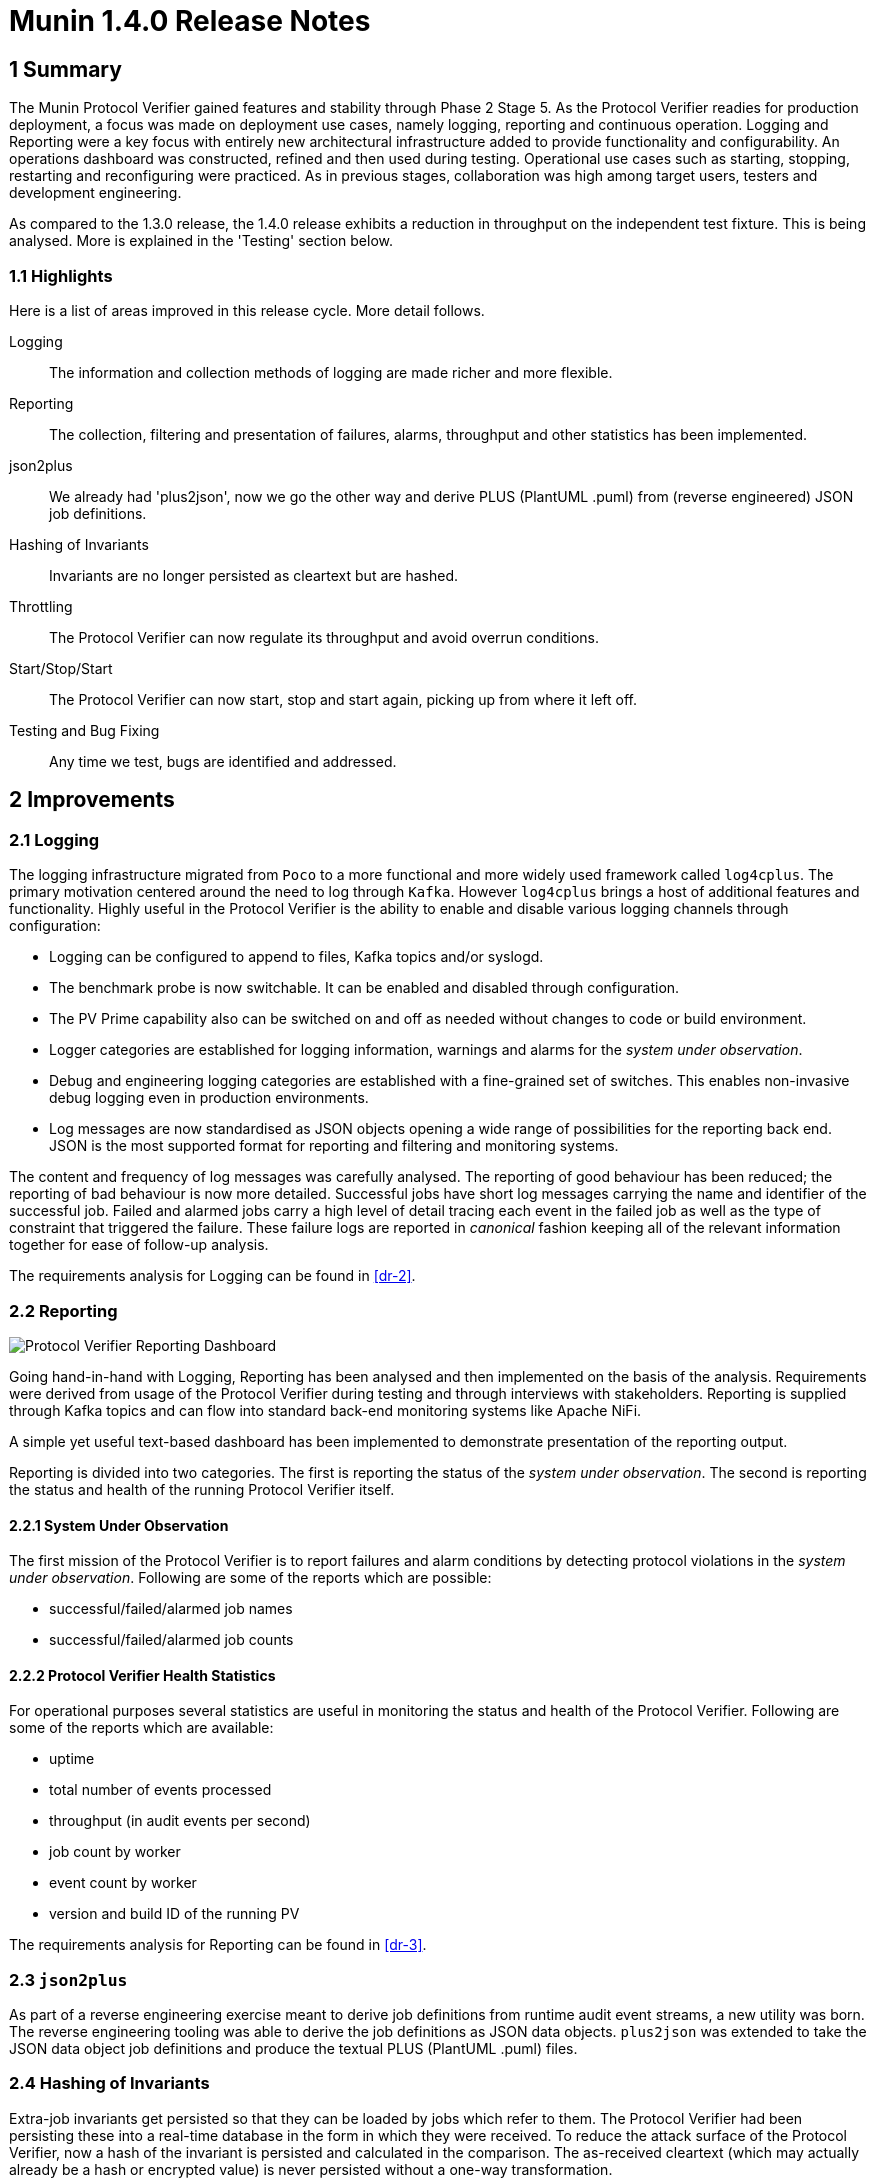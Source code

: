 = Munin 1.4.0 Release Notes

== 1 Summary

The Munin Protocol Verifier gained features and stability through Phase 2
Stage 5.  As the Protocol Verifier readies for production deployment, a
focus was made on deployment use cases, namely logging, reporting and
continuous operation.  Logging and Reporting were a key focus with
entirely new architectural infrastructure added to provide functionality
and configurability.  An operations dashboard was constructed, refined and
then used during testing.  Operational use cases such as starting,
stopping, restarting and reconfiguring were practiced.  As in previous
stages, collaboration was high among target users, testers and development
engineering.

As compared to the 1.3.0 release, the 1.4.0 release exhibits a reduction
in throughput on the independent test fixture.  This is being analysed.
More is explained in the 'Testing' section below.

=== 1.1 Highlights

Here is a list of areas improved in this release cycle.  More detail
follows.

Logging::
The information and collection methods of logging are made richer and more
flexible.

Reporting::
The collection, filtering and presentation of failures, alarms, throughput
and other statistics has been implemented.

json2plus::
We already had 'plus2json', now we go the other way and derive PLUS
(PlantUML .puml) from (reverse engineered) JSON job definitions.

Hashing of Invariants::
Invariants are no longer persisted as cleartext but are hashed.

Throttling::
The Protocol Verifier can now regulate its throughput and avoid overrun
conditions.

Start/Stop/Start::
The Protocol Verifier can now start, stop and start again, picking up
from where it left off.

Testing and Bug Fixing::
Any time we test, bugs are identified and addressed.

== 2 Improvements

=== 2.1 Logging

The logging infrastructure migrated from `Poco` to a more functional and
more widely used framework called `log4cplus`.  The primary motivation
centered around the need to log through `Kafka`.  However `log4cplus`
brings a host of additional features and functionality.  Highly useful in
the Protocol Verifier is the ability to enable and disable various logging
channels through configuration:

* Logging can be configured to append to files, Kafka topics and/or syslogd.
* The benchmark probe is now switchable.  It can be enabled and disabled
  through configuration.
* The PV Prime capability also can be switched on and off as needed
  without changes to code or build environment.
* Logger categories are established for logging information,
  warnings and alarms for the __system under observation__.
* Debug and engineering logging categories are established with a
  fine-grained set of switches.  This enables non-invasive debug logging
  even in production environments.
* Log messages are now standardised as JSON objects opening a wide range
  of possibilities for the reporting back end.  JSON is the most supported
  format for reporting and filtering and monitoring systems.

The content and frequency of log messages was carefully analysed.  The
reporting of good behaviour has been reduced; the reporting of bad
behaviour is now more detailed.  Successful jobs have short log messages
carrying the name and identifier of the successful job.  Failed and
alarmed jobs carry a high level of detail tracing each event in the failed
job as well as the type of constraint that triggered the failure.  These
failure logs are reported in _canonical_ fashion keeping all of the
relevant information together for ease of follow-up analysis.

The requirements analysis for Logging can be found in <<dr-2>>.

=== 2.2 Reporting

image::pvdashboard.png[Protocol Verifier Reporting Dashboard]

Going hand-in-hand with Logging, Reporting has been analysed and then
implemented on the basis of the analysis.  Requirements were derived from
usage of the Protocol Verifier during testing and through interviews with
stakeholders.  Reporting is supplied through Kafka topics and can flow
into standard back-end monitoring systems like Apache NiFi.

A simple yet useful text-based dashboard has been implemented to
demonstrate presentation of the reporting output.

Reporting is divided into two categories.  The first is reporting the
status of the __system under observation__.  The second is reporting the
status and health of the running Protocol Verifier itself.

==== 2.2.1 System Under Observation

The first mission of the Protocol Verifier is to report failures and alarm
conditions by detecting protocol violations in the __system under observation__.
Following are some of the reports which are possible:

* successful/failed/alarmed job names
* successful/failed/alarmed job counts

==== 2.2.2 Protocol Verifier Health Statistics

For operational purposes several statistics are useful in monitoring the
status and health of the Protocol Verifier.  Following are some of the
reports which are available:

* uptime
* total number of events processed
* throughput (in audit events per second)
* job count by worker
* event count by worker
* version and build ID of the running PV

The requirements analysis for Reporting can be found in <<dr-3>>.

=== 2.3 `json2plus`

As part of a reverse engineering exercise meant to derive job definitions
from runtime audit event streams, a new utility was born.  The reverse
engineering tooling was able to derive the job definitions as JSON data
objects.  `plus2json` was extended to take the JSON data object job
definitions and produce the textual PLUS (PlantUML .puml) files.

=== 2.4 Hashing of Invariants

Extra-job invariants get persisted so that they can be loaded by jobs
which refer to them.  The Protocol Verifier had been persisting these into
a real-time database in the form in which they were received.  To reduce
the attack surface of the Protocol Verifier, now a hash of the invariant
is persisted and calculated in the comparison.  The as-received cleartext
(which may actually already be a hash or encrypted value) is never
persisted without a one-way transformation.

=== 2.5 Throttling

The Protocol Verifier can now regulate its throughput and avoid overrun
conditions.

As posted in the xtUML Community Chat:

"Scenario: Your application receives input from a persistent message
broker like Kafka. The broker has been storing messages for you while you
sleep (or have not started yet). Suddenly, you wake up to 1 million
messages. Can you handle them gracefully?"

We could not. Now we can. <<dr-4>> describes what we did.

=== 2.6 Start/Stop/Start

The Protocol Verifier can now start, stop and start again, picking up from
where it left off.  This is accomplished by interacting with the Kafka
message broker in a way that keeps track of which messages have been
delivered and which have not.  It is noted that if the Protocol Verifier
is terminated with some jobs "in-flight" (some events processed and some
still undelivered), these (few) jobs will fail.

== 3 Test

Testing was (again) continuous during the release cycle.  The development
team together with an independent test team and a user team focused
functional and performance testing on the Protocol Verifier.  Stress
testing, endurance testing and benchmarking got the most attention getting
hours and days of non-stop running logged.  As functionality was added or
changed, tests would be re-run to avoid functional regression and to
maintain throughput.

In a midstage release, a performance degradation was noted by the
independent testing team.  Performance remained above the specified
requirement but was substantially less than achieved in the 1.3.0 release.
The causes of the reduction are under investigation.  The first step has
been to erect a shared testing space so that test engineers and
development engineers can work in the same space.  More will be reported
in the upcoming stage.

== 4 Document References

. [[dr-1]] https://github.com/xtuml/munin/releases/tag/v1.4.0[Munin Phase 2 Stage 5 release tag]
. [[dr-2]] https://github.com/xtuml/munin/blob/main/doc/notes/188_enhance_logging_ant.adoc[Munin Logging Analysis]
. [[dr-3]] https://github.com/xtuml/munin/blob/main/doc/notes/189_reporting_ant.adoc[Munin Reporting Analysis]
. [[dr-4]] https://github.com/xtuml/munin/blob/main/doc/notes/219_overrun_ant.adoc[Throttling and Overrun Protection]
